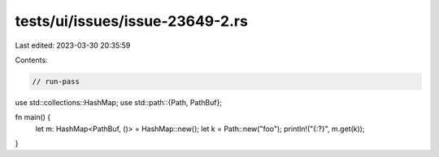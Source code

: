 tests/ui/issues/issue-23649-2.rs
================================

Last edited: 2023-03-30 20:35:59

Contents:

.. code-block:: rs

    // run-pass

use std::collections::HashMap;
use std::path::{Path, PathBuf};

fn main() {
    let m: HashMap<PathBuf, ()> = HashMap::new();
    let k = Path::new("foo");
    println!("{:?}", m.get(k));
}


